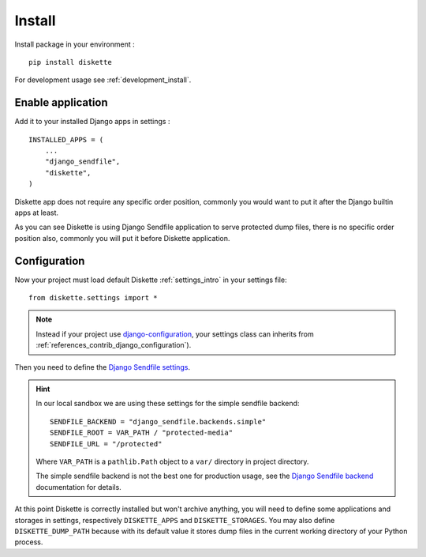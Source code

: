 .. _install_intro:

=======
Install
=======

Install package in your environment : ::

    pip install diskette

For development usage see :ref:`development_install`.


Enable application
******************

Add it to your installed Django apps in settings : ::

    INSTALLED_APPS = (
        ...
        "django_sendfile",
        "diskette",
    )

Diskette app does not require any specific order position, commonly you would want to
put it after the Django builtin apps at least.

As you can see Diskette is using Django Sendfile application to serve protected dump
files, there is no specific order position also, commonly you will put it before
Diskette application.


Configuration
*************

Now your project must load default Diskette :ref:`settings_intro` in your settings
file: ::

    from diskette.settings import *

.. Note::

    Instead if your project use
    `django-configuration <https://django-configurations.readthedocs.io/en/stable/>`_,
    your settings class can inherits from
    :ref:`references_contrib_django_configuration`).

Then you need to define the
`Django Sendfile settings <https://django-sendfile2.readthedocs.io/en/latest/getting-started.html#installation>`_.

.. Hint::
    In our local sandbox we are using these settings for the simple sendfile backend: ::

        SENDFILE_BACKEND = "django_sendfile.backends.simple"
        SENDFILE_ROOT = VAR_PATH / "protected-media"
        SENDFILE_URL = "/protected"

    Where ``VAR_PATH`` is a ``pathlib.Path`` object to a ``var/`` directory in project
    directory.

    The simple sendfile backend is not the best one for production usage, see the
    `Django Sendfile backend <https://django-sendfile2.readthedocs.io/en/latest/backends.html>`_
    documentation for details.


At this point Diskette is correctly installed but won't archive anything, you will
need to define some applications and storages in settings, respectively
``DISKETTE_APPS`` and ``DISKETTE_STORAGES``. You may also define ``DISKETTE_DUMP_PATH``
because with its default value it stores dump files in the current working directory
of your Python process.
